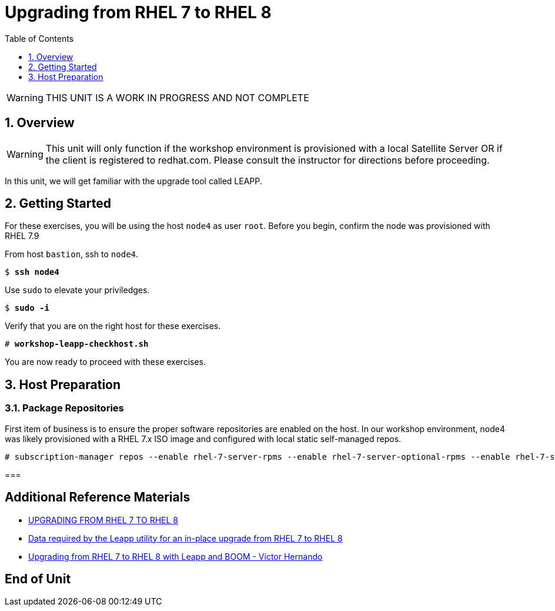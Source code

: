 :sectnums:
:sectnumlevels: 3
:markup-in-source: verbatim,attributes,quotes
ifdef::env-github[]
:tip-caption: :bulb:
:note-caption: :information_source:
:important-caption: :heavy_exclamation_mark:
:caution-caption: :fire:
:warning-caption: :warning:
endif::[]

:toc:
:toclevels: 1

= Upgrading from RHEL 7 to RHEL 8

WARNING: THIS UNIT IS A WORK IN PROGRESS AND NOT COMPLETE

== Overview

WARNING:  This unit will only function if the workshop environment is provisioned with a local Satellite Server OR if the client is registered to redhat.com.  Please consult the instructor for directions before proceeding.

In this unit, we will get familiar with the upgrade tool called LEAPP.

== Getting Started

For these exercises, you will be using the host `node4` as user `root`.  Before you begin, confirm the node was provisioned with RHEL 7.9

From host `bastion`, ssh to `node4`.

[bash,options="nowrap",subs="{markup-in-source}"]
----
$ *ssh node4*
----

Use `sudo` to elevate your priviledges.

[bash,options="nowrap",subs="{markup-in-source}"]
----
$ *sudo -i*
----

Verify that you are on the right host for these exercises.

[bash,options="nowrap",subs="{markup-in-source}"]
----
# *workshop-leapp-checkhost.sh*
----

You are now ready to proceed with these exercises.

== Host Preparation

=== Package Repositories

First item of business is to ensure the proper software repositories are enabled on the host.  In our workshop environment, node4 was likely provisioned with a RHEL 7.x ISO image and configured with local static self-managed repos.

[bash,options="nowrap",subs="{markup-in-source}"]
----
# subscription-manager repos --enable rhel-7-server-rpms --enable rhel-7-server-optional-rpms --enable rhel-7-server-extras-rpms
----

=== 


[discrete]
== Additional Reference Materials

* link:https://access.redhat.com/documentation/en-us/red_hat_enterprise_linux/8/html-single/upgrading_from_rhel_7_to_rhel_8[UPGRADING FROM RHEL 7 TO RHEL 8]
* link:https://access.redhat.com/articles/3664871[Data required by the Leapp utility for an in-place upgrade from RHEL 7 to RHEL 8]
* link:https://www.redhat.com/en/blog/upgrading-rhel-7-rhel-8-leapp-and-boom[Upgrading from RHEL 7 to RHEL 8 with Leapp and BOOM - Victor Hernando]

[discrete]
== End of Unit

ifdef::env-github[]
link:../RHEL8-Workshop.adoc#toc[Return to TOC]
endif::[]

////
Always end files with a blank line to avoid include problems.
////
